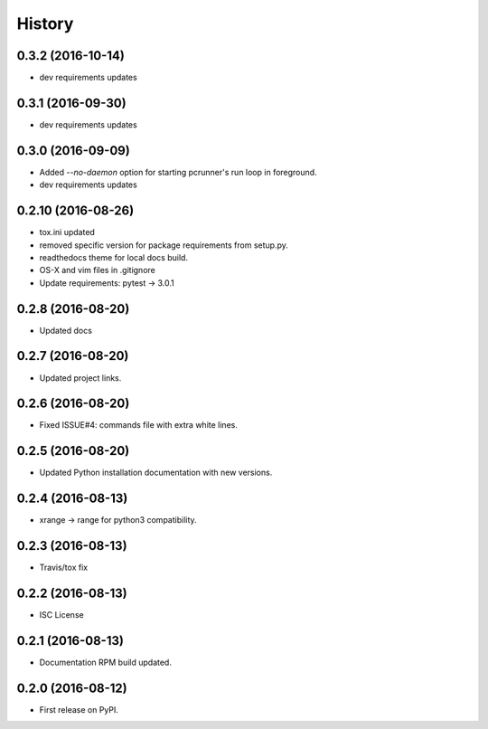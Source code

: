 =======
History
=======

0.3.2 (2016-10-14)
------------------

* dev requirements updates


0.3.1 (2016-09-30)
------------------

* dev requirements updates


0.3.0 (2016-09-09)
------------------

* Added `--no-daemon` option for starting pcrunner's run loop in foreground.
* dev requirements updates


0.2.10 (2016-08-26)
-------------------

* tox.ini updated
* removed specific version for package requirements from setup.py.
* readthedocs theme for local docs build.
* OS-X and vim files in .gitignore
* Update requirements: pytest -> 3.0.1


0.2.8 (2016-08-20)
------------------

* Updated docs

0.2.7 (2016-08-20)
------------------

* Updated project links.


0.2.6 (2016-08-20)
------------------

* Fixed ISSUE#4: commands file with extra white lines.


0.2.5 (2016-08-20)
------------------

* Updated Python installation documentation with new versions.


0.2.4 (2016-08-13)
------------------

* xrange -> range for python3 compatibility.


0.2.3 (2016-08-13)
------------------

* Travis/tox fix


0.2.2 (2016-08-13)
------------------

*  ISC License


0.2.1 (2016-08-13)
------------------

* Documentation RPM build updated.


0.2.0 (2016-08-12)
------------------

* First release on PyPI.
